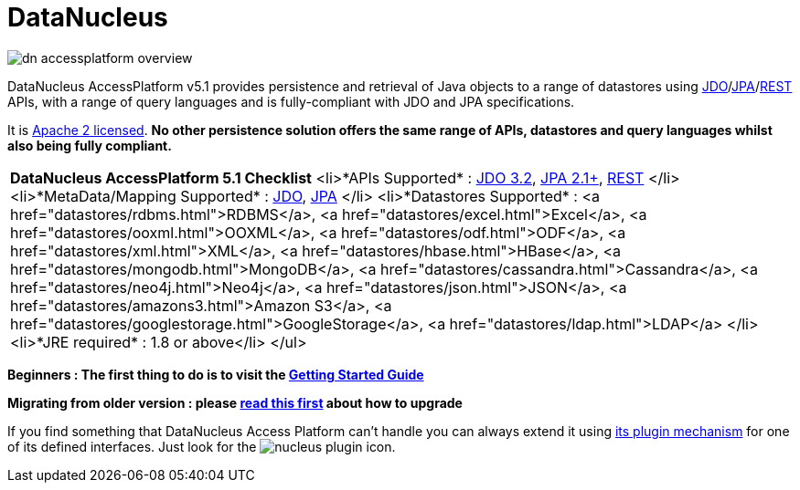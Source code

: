 [[index]]
= DataNucleus
:_basedir: 
:_imagesdir: images/

image:images/dn_accessplatform_overview.png[]

DataNucleus AccessPlatform v5.1 provides persistence and retrieval of Java objects to a range of datastores using 
link:jdo/index.html[JDO]/link:jpa/mapping.html[JPA]/link:rest/rest.html[REST] APIs, 
with a range of query languages and is fully-compliant with JDO and JPA specifications. 

It is http://www.datanucleus.org/documentation/license.html[Apache 2 licensed]. 
*No other persistence solution offers the same range of APIs, datastores and query languages whilst also being fully compliant.*

|===
|*DataNucleus AccessPlatform 5.1 Checklist*
                            <li>*APIs Supported* :
                                link:jdo/index.html[JDO 3.2], 
                                link:jpa/index.html[JPA 2.1+],
                                link:rest/index.html[REST]
                            </li>
                            <li>*MetaData/Mapping Supported* :
                                link:jdo/mapping.html#class[JDO], 
                                link:jpa/mapping.html#class[JPA]
                            </li>
                            <li>*Datastores Supported* : 
                                <a href="datastores/rdbms.html">RDBMS</a>,
                                <a href="datastores/excel.html">Excel</a>,
                                <a href="datastores/ooxml.html">OOXML</a>,
                                <a href="datastores/odf.html">ODF</a>,
                                <a href="datastores/xml.html">XML</a>,
                                <a href="datastores/hbase.html">HBase</a>,
                                <a href="datastores/mongodb.html">MongoDB</a>,
                                <a href="datastores/cassandra.html">Cassandra</a>,
                                <a href="datastores/neo4j.html">Neo4j</a>,
                                <a href="datastores/json.html">JSON</a>,
                                <a href="datastores/amazons3.html">Amazon S3</a>,
                                <a href="datastores/googlestorage.html">GoogleStorage</a>,
                                <a href="datastores/ldap.html">LDAP</a>
                            </li>
                            <li>*JRE required* : 1.8 or above</li>
                        </ul>
|===

*Beginners : The first thing to do is to visit the link:getting_started.html[Getting Started Guide]*

*Migrating from older version : please link:migration.html[read this first] about how to upgrade*


If you find something that DataNucleus Access Platform can't handle you can always extend it using link:extensions/extensions.html[its plugin mechanism] for one of its defined interfaces.
Just look for the image:images/nucleus_plugin.png[] icon.
